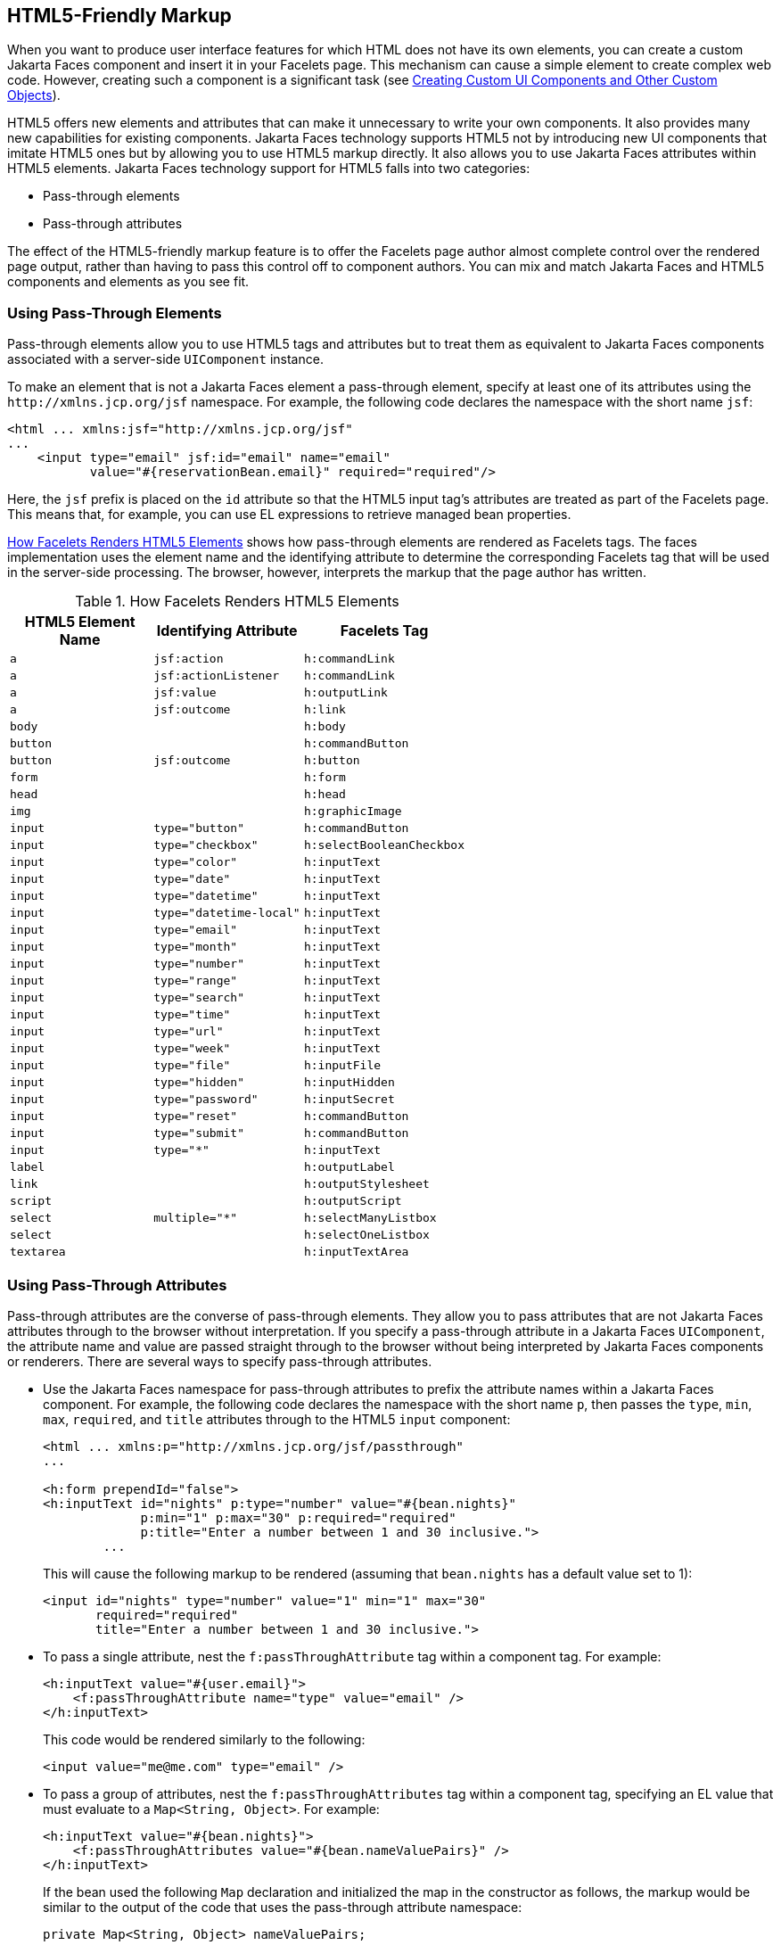 == HTML5-Friendly Markup

When you want to produce user interface features for which HTML does not have its own elements, you can create a custom Jakarta Faces component and insert it in your Facelets page.
This mechanism can cause a simple element to create complex web code.
However, creating such a component is a significant task (see xref:faces-custom/faces-custom.adoc#_creating_custom_ui_components_and_other_custom_objects[Creating Custom UI Components and Other Custom Objects]).

HTML5 offers new elements and attributes that can make it unnecessary to write your own components.
It also provides many new capabilities for existing components.
Jakarta Faces technology supports HTML5 not by introducing new UI components that imitate HTML5 ones but by allowing you to use HTML5 markup directly.
It also allows you to use Jakarta Faces attributes within HTML5 elements.
Jakarta Faces technology support for HTML5 falls into two categories:

* Pass-through elements

* Pass-through attributes

The effect of the HTML5-friendly markup feature is to offer the Facelets page author almost complete control over the rendered page output, rather than having to pass this control off to component authors.
You can mix and match Jakarta Faces and HTML5 components and elements as you see fit.

=== Using Pass-Through Elements

Pass-through elements allow you to use HTML5 tags and attributes but to treat them as equivalent to Jakarta Faces components associated with a server-side `UIComponent` instance.

To make an element that is not a Jakarta Faces element a pass-through element, specify at least one of its attributes using the `\http://xmlns.jcp.org/jsf` namespace.
For example, the following code declares the namespace with the short name `jsf`:

[source,xml]
----
<html ... xmlns:jsf="http://xmlns.jcp.org/jsf"
...
    <input type="email" jsf:id="email" name="email"
           value="#{reservationBean.email}" required="required"/>
----

Here, the `jsf` prefix is placed on the `id` attribute so that the HTML5 input tag's attributes are treated as part of the Facelets page.
This means that, for example, you can use EL expressions to retrieve managed bean properties.

<<_how_facelets_renders_html5_elements>> shows how pass-through elements are rendered as Facelets tags.
The faces implementation uses the element name and the identifying attribute to determine the corresponding Facelets tag that will be used in the server-side processing.
The browser, however, interprets the markup that the page author has written.

[[_how_facelets_renders_html5_elements]]
.How Facelets Renders HTML5 Elements
[width="60%",cols="20%,20%,20%"]
|===
|HTML5 Element Name |Identifying Attribute |Facelets Tag

|`a` |`jsf:action` |`h:commandLink`

|`a` |`jsf:actionListener` |`h:commandLink`

|`a` |`jsf:value` |`h:outputLink`

|`a` |`jsf:outcome` |`h:link`

|`body` | {empty} |`h:body`

|`button` | {empty} |`h:commandButton`

|`button` |`jsf:outcome` |`h:button`

|`form` | {empty} |`h:form`

|`head` | {empty} |`h:head`

|`img` | {empty} |`h:graphicImage`

|`input` |`type="button"` |`h:commandButton`

|`input` |`type="checkbox"` |`h:selectBooleanCheckbox`

|`input` |`type="color"` |`h:inputText`

|`input` |`type="date"` |`h:inputText`

|`input` |`type="datetime"` |`h:inputText`

|`input` |`type="datetime-local"` |`h:inputText`

|`input` |`type="email"` |`h:inputText`

|`input` |`type="month"` |`h:inputText`

|`input` |`type="number"` |`h:inputText`

|`input` |`type="range"` |`h:inputText`

|`input` |`type="search"` |`h:inputText`

|`input` |`type="time"` |`h:inputText`

|`input` |`type="url"` |`h:inputText`

|`input` |`type="week"` |`h:inputText`

|`input` |`type="file"` |`h:inputFile`

|`input` |`type="hidden"` |`h:inputHidden`

|`input` |`type="password"` |`h:inputSecret`

|`input` |`type="reset"` |`h:commandButton`

|`input` |`type="submit"` |`h:commandButton`

|`input` |`type="*"` |`h:inputText`

|`label` | {empty} |`h:outputLabel`

|`link` | {empty} |`h:outputStylesheet`

|`script` | {empty} |`h:outputScript`

|`select` |`multiple="*"` |`h:selectManyListbox`

|`select` | {empty} |`h:selectOneListbox`

|`textarea` | {empty} |`h:inputTextArea`
|===

=== Using Pass-Through Attributes

Pass-through attributes are the converse of pass-through elements.
They allow you to pass attributes that are not Jakarta Faces attributes through to the browser without interpretation.
If you specify a pass-through attribute in a Jakarta Faces `UIComponent`, the attribute name and value are passed straight through to the browser without being interpreted by Jakarta Faces components or renderers.
There are several ways to specify pass-through attributes.

* Use the Jakarta Faces namespace for pass-through attributes to prefix the attribute names within a Jakarta Faces component.
For example, the following code declares the namespace with the short name `p`, then passes the `type`, `min`, `max`, `required`, and `title` attributes through to the HTML5 `input` component:
+
[source,xml]
----
<html ... xmlns:p="http://xmlns.jcp.org/jsf/passthrough"
...

<h:form prependId="false">
<h:inputText id="nights" p:type="number" value="#{bean.nights}"
             p:min="1" p:max="30" p:required="required"
             p:title="Enter a number between 1 and 30 inclusive.">
        ...
----
+
This will cause the following markup to be rendered (assuming that `bean.nights` has a default value set to 1):
+
[source,xml]
----
<input id="nights" type="number" value="1" min="1" max="30"
       required="required"
       title="Enter a number between 1 and 30 inclusive.">
----

* To pass a single attribute, nest the `f:passThroughAttribute` tag within a component tag.
For example:
+
[source,xml]
----
<h:inputText value="#{user.email}">
    <f:passThroughAttribute name="type" value="email" />
</h:inputText>
----
+
This code would be rendered similarly to the following:
+
[source,xml]
----
<input value="me@me.com" type="email" />
----

* To pass a group of attributes, nest the `f:passThroughAttributes` tag within a component tag, specifying an EL value that must evaluate to a `Map<String, Object>`.
For example:
+
[source,xml]
----
<h:inputText value="#{bean.nights}">
    <f:passThroughAttributes value="#{bean.nameValuePairs}" />
</h:inputText>
----
+
If the bean used the following `Map` declaration and initialized the map in the constructor as follows, the markup would be similar to the output of the code that uses the pass-through attribute namespace:
+
[source,java]
----
private Map<String, Object> nameValuePairs;
...
public Bean() {
    this.nameValuePairs = new HashMap<>();
    this.nameValuePairs.put("type", "number");
    this.nameValuePairs.put("min", "1");
    this.nameValuePairs.put("max", "30");
    this.nameValuePairs.put("required", "required");
    this.nameValuePairs.put("title",
            "Enter a number between 1 and 4 inclusive.");
}
----

=== The reservation Example Application

The `reservation` example application provides a set of HTML5 `input` elements of various types to simulate purchasing tickets for a theatrical event.
It consists of two Facelets pages, `reservation.xhtml` and `confirmation.xhtml`, and a backing bean, `ReservationBean.java`.
The pages use both pass-through attributes and pass-through elements.

The source code for this application is in the `_jakartaee-examples_/tutorial/web/faces/reservation/` directory.

==== The Facelets Pages for the reservation Application

The first important feature of the Facelets pages for the `reservation` application is the `DOCTYPE` header.
Most Facelets pages in Jakarta Faces applications refer to the XHTML DTD.
The facelets pages for this application begin simply with the following `DOCTYPE` header, which indicates an HTML5 page:

[source,xml]
----
<!DOCTYPE html>
----

The namespace declarations in the `html` element of the `reservation.xhtml` page specify both the `jsf` and the `passthrough` namespaces:

[source,xml]
----
<html lang="en"
      xmlns="http://www.w3.org/1999/xhtml"
      xmlns:f="http://xmlns.jcp.org/jsf/core"
      xmlns:h="http://xmlns.jcp.org/jsf/html"
      xmlns:p="http://xmlns.jcp.org/jsf/passthrough"
      xmlns:jsf="http://xmlns.jcp.org/jsf">
----

Next, an empty `h:head` tag followed by an `h:outputStylesheet` tag within the `h:body` tag illustrates the use of a relocatable resource (as described in xref:faces-facelets/faces-facelets.adoc#_relocatable_resources[Relocatable Resources]):

[source,xml]
----
<h:head>
</h:head>
<h:body>
    <h:outputStylesheet name="css/stylesheet.css" target="head"/>
----

The `reservation.xhtml` page uses pass-through elements for most of the form fields on the page.
This allows it to use some HTML5-specific `input` element types, such as `date` and `email`.
For example, the following element renders both a date format and a calendar from which you can choose a date.
The `jsf` prefix on the `id` attribute makes the element a pass-through one:

[source,xml]
----
    <input type="date" jsf:id="date" name="date"
           value="#{reservationBean.date}" required="required"
           title="Enter or choose a date."/>
----

The field for the number of tickets, however, uses the `h:passThroughAttributes` tag to pass a `Map` defined in the managed bean.
It also recalculates the total in response to a change in the field:

[source,xml]
----
    <h:inputText id="tickets" value="#{reservationBean.tickets}">
        <f:passThroughAttributes value="#{reservationBean.ticketAttrs}"/>
        <f:ajax event="change" render="total"
                listener="#{reservationBean.calculateTotal}"/>
    </h:inputText>
----

The field for the price specifies the `number` type as a pass-through attribute of the `h:inputText` element, offering a range of four ticket prices.
Here, the `p` prefix on the HTML5 attributes passes them through to the browser uninterpreted by the Jakarta Faces input component:

[source,xml]
----
    <h:inputText id="price" p:type="number"
                 value="#{reservationBean.price}"
                 p:min="80" p:max="120"
                 p:step="20" p:required="required"
                 p:title="Enter a price: 80, 100, 120, or 140.">
        <f:ajax event="change" render="total"
                listener="#{reservationBean.calculateTotal}"/>
    </h:inputText>
----

The output of the `calculateTotal` method that is specified as the listener for the Ajax event is rendered in the output element whose `id` and `name` value is `total`.
See xref:faces-ajax/faces-ajax.adoc#_using_ajax_with_jakarta_faces_technology[Using Ajax with Jakarta Faces Technology], for more information.

The second Facelets page, `confirmation.xhtml`, uses a pass-through `output` element to display the values entered by the user and provides a Facelets `h:commandButton` tag to allow the user to return to the `reservation.xhtml` page.

==== The Managed Bean for the reservation Application

The session-scoped managed bean for the reservation application, `ReservationBean.java`, contains properties for all the elements on the Facelets pages.
It also contains two methods, `calculateTotal` and `clear`, that act as listeners for Ajax events on the `reservation.xhtml` page.

==== To Build, Package, and Deploy the reservation Example Using NetBeans IDE

. Make sure that GlassFish Server has been started (see xref:intro:usingexamples/usingexamples.adoc#_starting_and_stopping_glassfish_server[Starting and Stopping GlassFish Server]).

. From the *File* menu, choose *Open Project*.

. In the Open Project dialog box, navigate to:
+
----
jakartaee-examples/tutorial/web/faces
----

. Select the `reservation` folder.

. Click *Open Project*.

. In the *Projects* tab, right-click the `reservation` project and select *Build*.
+
This option builds the example application and deploys it to your GlassFish Server instance.

==== To Build, Package, and Deploy the reservation Example Using Maven

. Make sure that GlassFish Server has been started (see xref:intro:usingexamples/usingexamples.adoc#_starting_and_stopping_glassfish_server[Starting and Stopping GlassFish Server]).

. In a terminal window, go to:
+
----
jakartaee-examples/tutorial/web/faces/reservation/
----

. Enter the following command:
+
[source,shell]
----
mvn install
----
+
This command builds and packages the application into a WAR file, `reservation.war`, that is located in the `target` directory.
It then deploys the WAR file to your GlassFish Server instance.

==== To Run the reservation Example

At the time of the publication of this tutorial, the browser that most fully implements HTML5 is Google Chrome, and it is recommended that you use it to run this example.
Other browsers are catching up, however, and may work equally well by the time you read this.

. Enter the following URL in your web browser:
+
----
http://localhost:8080/reservation
----

. Enter information in the fields of the `reservation.xhtml` page.
+
The Performance Date field has a date field with up and down arrows that allow you to increment and decrement the month, day, and year as well as a larger down arrow that brings up a date editor in calendar form.
+
The Number of Tickets and Ticket Price fields also have up and down arrows that allow you to increment and decrement the values within the allowed range and steps.
The Estimated Total changes when you change either of these two fields.
+
Email addresses and dates are checked for format, but not for validity (you can make a reservation for a past date, for instance).

. Click Make Reservation to complete the reservation or Clear to restore the fields to their default values.

. If you click Make Reservation, the `confirmation.xhtml` page appears, displaying the submitted values.
+
Click Back to return to the `reservation.xhtml` page.
